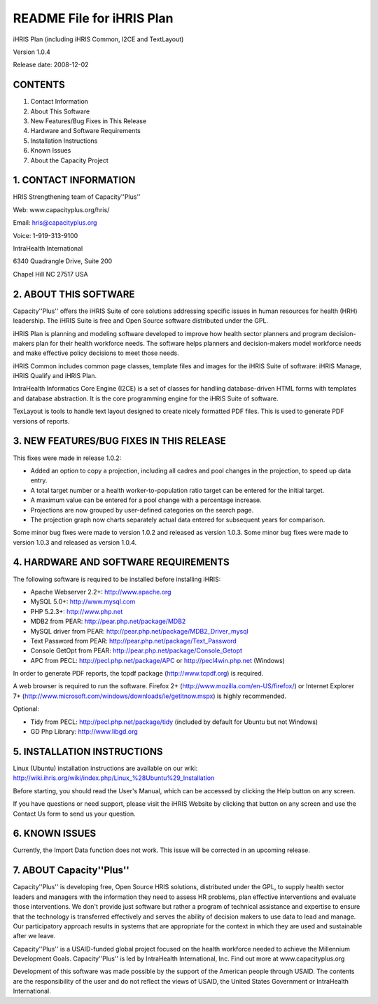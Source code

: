 README File for iHRIS Plan
==========================

iHRIS Plan (including iHRIS Common, I2CE and TextLayout)

Version 1.0.4

Release date: 2008-12-02

CONTENTS
^^^^^^^^

1. Contact Information

2. About This Software

3. New Features/Bug Fixes in This Release

4. Hardware and Software Requirements

5. Installation Instructions

6. Known Issues

7. About the Capacity Project

1. CONTACT INFORMATION
^^^^^^^^^^^^^^^^^^^^^^

HRIS Strengthening team of Capacity''Plus''

Web: www.capacityplus.org/hris/

Email: hris@capacityplus.org

Voice: 1-919-313-9100

IntraHealth International

6340 Quadrangle Drive, Suite 200

Chapel Hill NC 27517 USA

2. ABOUT THIS SOFTWARE
^^^^^^^^^^^^^^^^^^^^^^

Capacity''Plus'' offers the iHRIS Suite of core solutions addressing specific issues in human resources for health (HRH) leadership. The iHRIS Suite is free and Open Source software distributed under the GPL.

iHRIS Plan is planning and modeling software developed to improve how health sector planners and program decision-makers plan for their health workforce needs. The software helps planners and decision-makers model workforce needs and make effective policy decisions to meet those needs.

iHRIS Common includes common page classes, template files and images for the iHRIS Suite of software: iHRIS Manage, iHRIS Qualify and iHRIS Plan.

IntraHealth Informatics Core Engine (I2CE) is a set of classes for handling database-driven HTML forms with templates and database abstraction. It is the core programming engine for the iHRIS Suite of software. 

TexLayout is tools to handle text layout designed to create nicely formatted PDF files. This is used to generate PDF versions of reports.

3. NEW FEATURES/BUG FIXES IN THIS RELEASE
^^^^^^^^^^^^^^^^^^^^^^^^^^^^^^^^^^^^^^^^^

This fixes were made in release 1.0.2:

* Added an option to copy a projection, including all cadres and pool changes in the projection, to speed up data entry.
* A total target number or a health worker-to-population ratio target can be entered for the initial target.
* A maximum value can be entered for a pool change with a percentage increase.
* Projections are now grouped by user-defined categories on the search page.
* The projection graph now charts separately actual data entered for subsequent years for comparison.

Some minor bug fixes were made to version 1.0.2 and released as version 1.0.3. Some minor bug fixes were made to version 1.0.3 and released as version 1.0.4.

4. HARDWARE AND SOFTWARE REQUIREMENTS
^^^^^^^^^^^^^^^^^^^^^^^^^^^^^^^^^^^^^

The following software is required to be installed before installing iHRIS:

* Apache Webserver 2.2+: http://www.apache.org
* MySQL 5.0+: http://www.mysql.com
* PHP 5.2.3+: http://www.php.net
* MDB2 from PEAR: http://pear.php.net/package/MDB2
* MySQL driver from PEAR: http://pear.php.net/package/MDB2_Driver_mysql
* Text Password from PEAR: http://pear.php.net/package/Text_Password
* Console GetOpt from PEAR: http://pear.php.net/package/Console_Getopt
* APC from PECL: http://pecl.php.net/package/APC or http://pecl4win.php.net (Windows)

In order to generate PDF reports, the tcpdf package (http://www.tcpdf.org) is required.

A web browser is required to run the software. Firefox 2+ (http://www.mozilla.com/en-US/firefox/) or Internet Explorer 7+ (http://www.microsoft.com/windows/downloads/ie/getitnow.mspx) is highly recommended.

Optional:

* Tidy from PECL: http://pecl.php.net/package/tidy (included by default for Ubuntu but not Windows)
* GD Php Library: http://www.libgd.org

5. INSTALLATION INSTRUCTIONS
^^^^^^^^^^^^^^^^^^^^^^^^^^^^

Linux (Ubuntu) installation instructions are available on our wiki: http://wiki.ihris.org/wiki/index.php/Linux_%28Ubuntu%29_Installation

Before starting, you should read the User's Manual, which can be accessed by clicking the Help button on any screen. 

If you have questions or need support, please visit the iHRIS Website by clicking that button on any screen and use the Contact Us form to send us your question. 

6. KNOWN ISSUES
^^^^^^^^^^^^^^^

Currently, the Import Data function does not work. This issue will be corrected in an upcoming release.

7. ABOUT Capacity''Plus''
^^^^^^^^^^^^^^^^^^^^^^^^^

Capacity''Plus'' is developing free, Open Source HRIS solutions, distributed under the GPL, to supply health sector leaders and managers with the information they need to assess HR problems, plan effective interventions and evaluate those interventions. We don't provide just software but rather a program of technical assistance and expertise to ensure that the technology is transferred effectively and serves the ability of decision makers to use data to lead and manage. Our participatory approach results in systems that are appropriate for the context in which they are used and sustainable after we leave.

Capacity''Plus'' is a USAID-funded global project focused on the health workforce needed to achieve the Millennium Development Goals. Capacity''Plus'' is led by IntraHealth International, Inc. Find out more at www.capacityplus.org

Development of this software was made possible by the support of the American people through USAID. The contents are the responsibility of the user and do not reflect the views of USAID, the United States Government or IntraHealth International.

